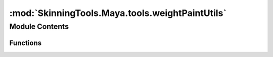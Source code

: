:mod:`SkinningTools.Maya.tools.weightPaintUtils`
================================================

.. py:module:: SkinningTools.Maya.tools.weightPaintUtils


Module Contents
---------------


Functions
~~~~~~~~~

.. autoapisummary::

   SkinningTools.Maya.tools.weightPaintUtils._paintingWeights
   SkinningTools.Maya.tools.weightPaintUtils.pickWalkSkinClusterInfluenceList


.. data:: SKIN_CLUSTER_INFLUENCE_LIST
   :annotation: = theSkinClusterInflList

   

.. function:: _paintingWeights()


.. function:: pickWalkSkinClusterInfluenceList(direction)


